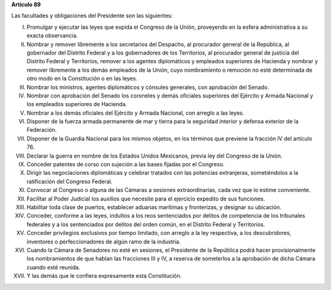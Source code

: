 **Artículo 89**

Las facultades y obligaciones del Presidente son las siguientes:

I. Promulgar y ejecutar las leyes que expida el Congreso de la Unión,
   proveyendo en la esfera administrativa a su exacta observancia.

II. Nombrar y remover libremente a los secretarios del Despacho, al
    procurador general de la República, al gobernador del Distrito
    Federal y a los gobernadores de los Territorios, al procurador
    general de justicia del Distrito Federal y Territorios, remover a
    los agentes diplomáticos y empleados superiores de Hacienda y
    nombrar y remover libremente a los demás empleados de la Unión, cuyo
    nombramiento o remoción no esté determinada de otro modo en la
    Constitución o en las leyes.

III. Nombrar los ministros, agentes diplomáticos y cónsules generales,
     con aprobación del Senado.

IV. Nombrar con aprobación del Senado los coroneles y demás oficiales
    superiores del Ejército y Armada Nacional y los empleados superiores
    de Hacienda.

V. Nombrar a los demás oficiales del Ejército y Armada Nacional, con
   arreglo a las leyes.

VI. Disponer de la fuerza armada permanente de mar y tierra para la
    seguridad interior y defensa exterior de la Federación.

VII. Disponer de la Guardia Nacional para los mismos objetos, en los
     términos que previene la fracción IV del artículo 76.

VIII. Declarar la guerra en nombre de los Estados Unidos Mexicanos,
      previa ley del Congreso de la Unión.

IX. Conceder patentes de corso con sujeción a las bases fijadas por el
    Congreso.

X. Dirigir las negociaciones diplomáticas y celebrar tratados con las
   potencias extranjeras, sometiéndolos a la ratificación del Congreso
   Federal.

XI. Convocar al Congreso o alguna de las Cámaras a sesiones
    extraordinarias, cada vez que lo estime conveniente.

XII. Facilitar al Poder Judicial los auxilios que necesite para el
     ejercicio expedito de sus funciones.

XIII. Habilitar toda clase de puertos, establecer aduanas marítimas y
      fronterizas, y designar su ubicación.

XIV. Conceder, conforme a las leyes, indultos a los reos sentenciados
     por delitos de competencia de los tribunales federales y a los
     sentenciados por delitos del orden común, en el Distrito Federal y
     Territorios.

XV. Conceder privilegios exclusivos por tiempo limitado, con arreglo a
    la ley respectiva, a los descubridores, inventores o
    perfeccionadores de algún ramo de la industria.

XVI. Cuando la Cámara de Senadores no esté en sesiones, el Presidente de
     la República podrá hacer provisionalmente los nombramientos de que
     hablan las fracciones III y IV, a reserva de someterlos a la
     aprobación de dicha Cámara cuando esté reunida.

XVII. Y las demás que le confiera expresamente esta Constitución.
